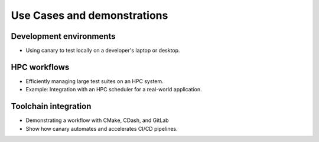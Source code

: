 .. _presentation-use-cases:

Use Cases and demonstrations
============================

Development environments
------------------------

- Using canary to test locally on a developer's laptop or desktop.

HPC workflows
-------------

- Efficiently managing large test suites on an HPC system.
- Example: Integration with an HPC scheduler for a real-world application.

Toolchain integration
---------------------

- Demonstrating a workflow with CMake, CDash, and GitLab
- Show how canary automates and accelerates CI/CD pipelines.
